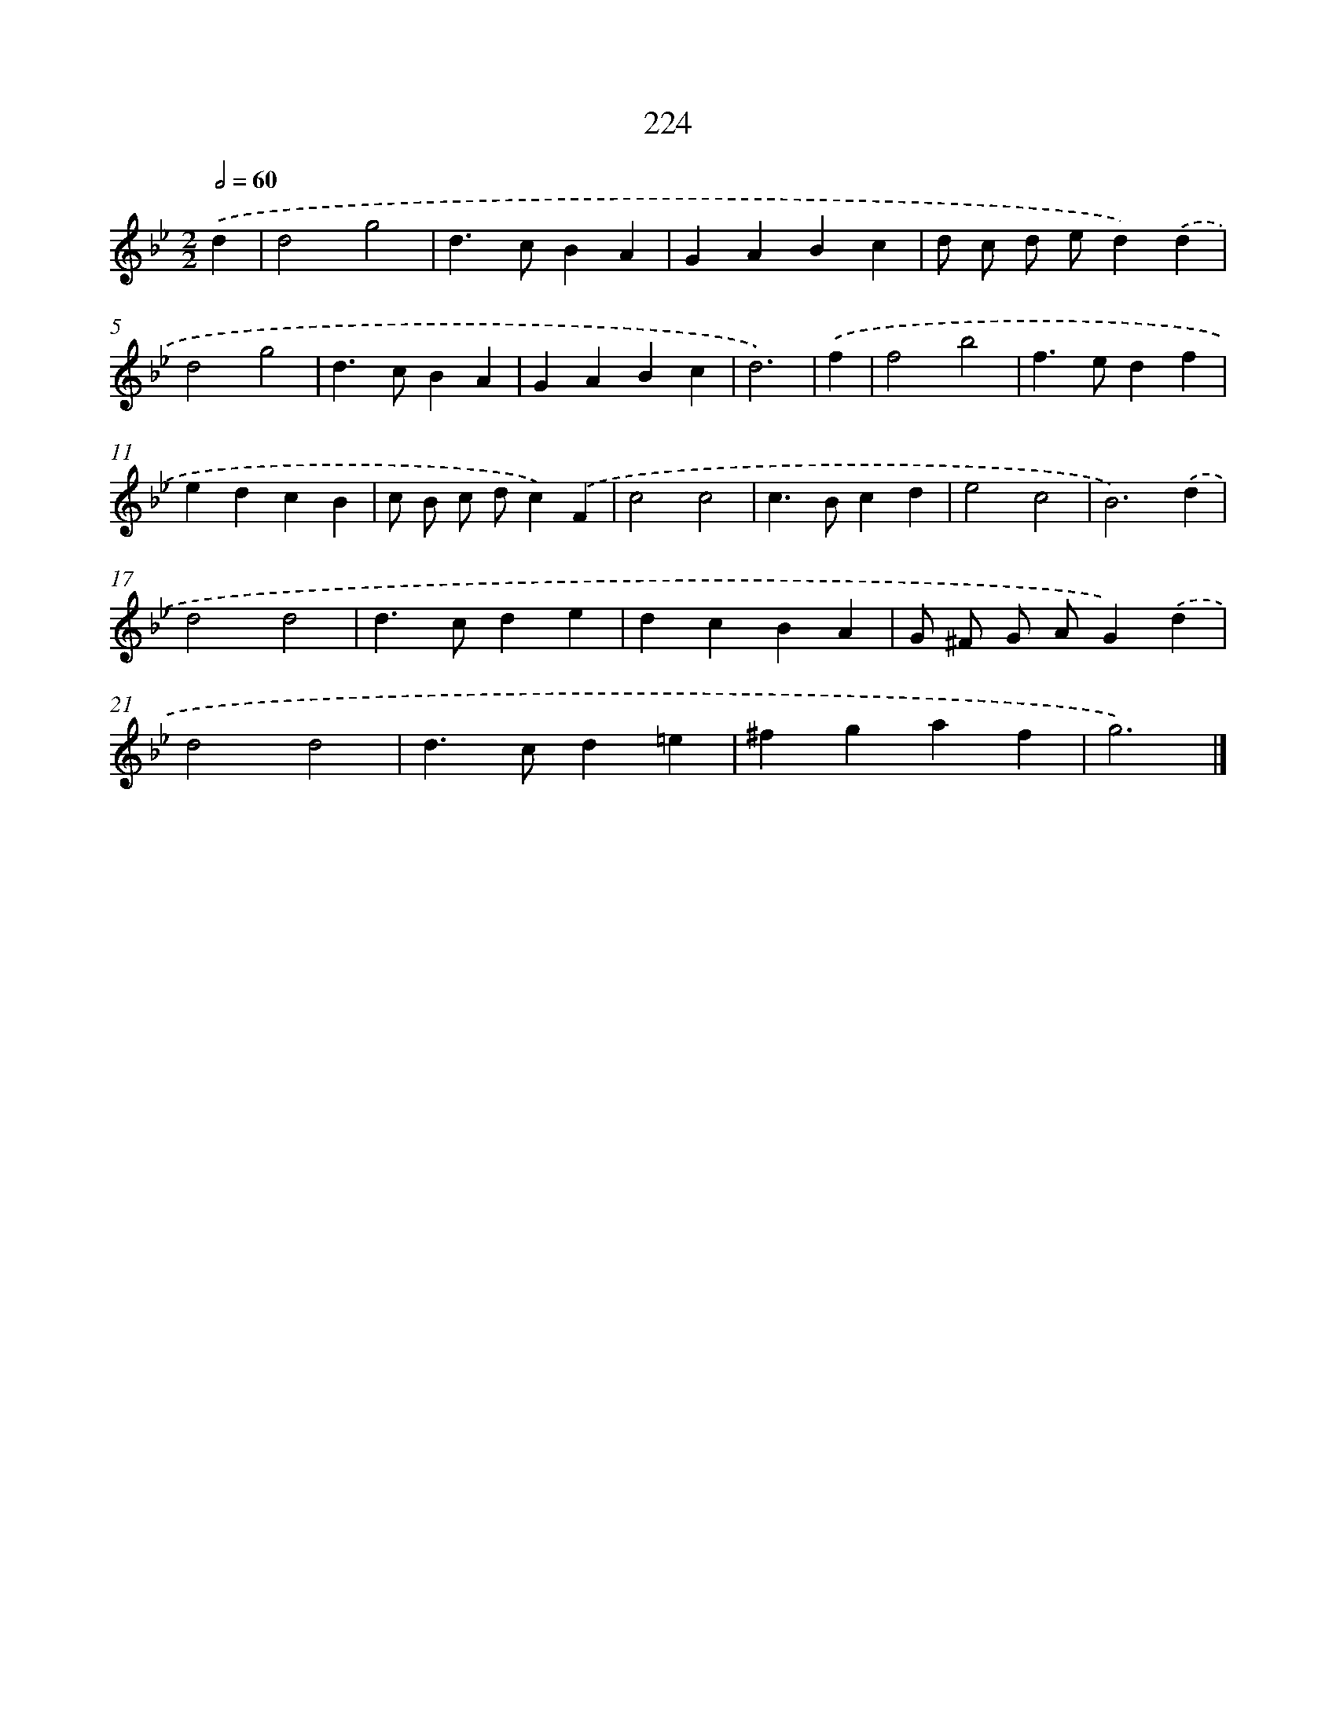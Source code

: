 X: 11715
T: 224
%%abc-version 2.0
%%abcx-abcm2ps-target-version 5.9.1 (29 Sep 2008)
%%abc-creator hum2abc beta
%%abcx-conversion-date 2018/11/01 14:37:18
%%humdrum-veritas 423536193
%%humdrum-veritas-data 2566844663
%%continueall 1
%%barnumbers 0
L: 1/4
M: 2/2
Q: 1/2=60
K: Bb clef=treble
.('d [I:setbarnb 1]|
d2g2 |
d>cBA |
GABc |
d/ c/ d/ e/d).('d |
d2g2 |
d>cBA |
GABc |
d3) |
.('f [I:setbarnb 9]|
f2b2 |
f>edf |
edcB |
c/ B/ c/ d/c).('F |
c2c2 |
c>Bcd |
e2c2 |
B3).('d |
d2d2 |
d>cde |
dcBA |
G/ ^F/ G/ A/G).('d |
d2d2 |
d>cd=e |
^fgaf |
g3) |]
